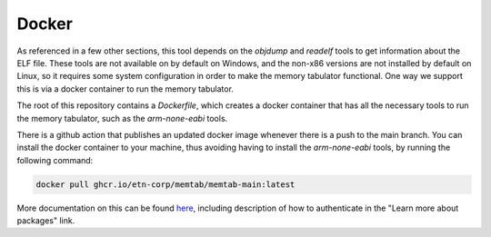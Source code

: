 Docker
======

As referenced in a few other sections, this tool depends on the `objdump` and `readelf` tools to get information about the ELF file.
These tools are not available on by default on Windows, and the non-x86 versions are not installed by default on Linux, so it requires
some system configuration in order to make the memory tabulator functional.  One way we support this is via a docker container to run the memory tabulator.

The root of this repository contains a `Dockerfile`, which creates a docker container that has all the necessary tools to run the memory tabulator, such as the `arm-none-eabi` tools.

There is a github action that publishes an updated docker image whenever there is a push to the main branch.
You can install the docker container to your machine, thus avoiding having to install the `arm-none-eabi` tools, by running the following command:

.. code-block:: console

   docker pull ghcr.io/etn-corp/memtab/memtab-main:latest

More documentation on this can be found `here <https://github.com/etn-corp/memtab/pkgs/container/memtab%2Fmemtab-main>`_, including description of how to authenticate in the "Learn more about packages" link.
